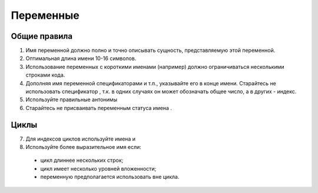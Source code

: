 ##########
Переменные
##########

*************
Общие правила
*************

1. Имя переменной должно полно и точно описывать сущность,
   представляемую этой переменной.
2. Оптимальная длина имени 10-16 символов.
3. Использование переменных с короткими именами (например) должно
   ограничиваться несколькими строками кода.
4. Дополняя имя переменной спецификаторами
   и т.п., указывайте его в конце имени. Старайтесь не использовать
   спецификатор , т.к. в одних случаях он может обозначать общее
   число, а в других - индекс.
5. Используйте правильные антонимы

6. Старайтесь не присваивать переменным статуса имена .

*****
Циклы
*****

7. Для индексов циклов используйте имена и

8. Используйте более выразительное имя если:

..

   -  цикл длиннее нескольких строк;
   -  цикл имеет несколько уровней вложенности;
   -  переменную предполагается использовать вне цикла.
